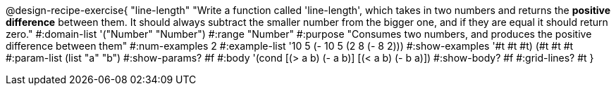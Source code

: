 @design-recipe-exercise{ "line-length" 
"Write a function called 'line-length', which takes in two numbers and returns the *positive difference* between them. It should always subtract the smaller number from the bigger one, and if they are equal it should return zero."
#:domain-list '("Number" "Number")
#:range "Number"
#:purpose "Consumes two numbers, and produces the positive difference between them"
#:num-examples 2
#:example-list '((10 5 (- 10 5)) (2 8 (- 8 2))) 
#:show-examples '((#t #t #t) (#t #t #t))
#:param-list (list "a" "b")
#:show-params? #f
#:body '(cond [(> a b) (- a b)]
              [(< a b) (- b a)])
#:show-body? #f
#:grid-lines? #t
}